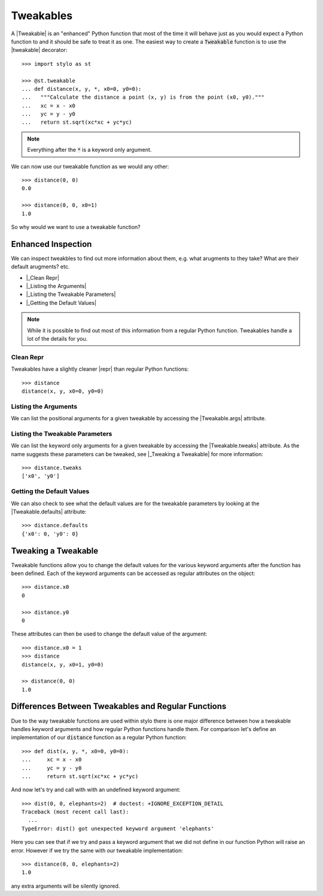.. _extend_tweakable:

Tweakables
==========

A |Tweakable| is an "enhanced" Python function that most of the time it will
behave just as you would expect a Python function to and it should be safe to
treat it as one. The easiest way to create a :code:`Tweakable` function is to
use the |tweakable| decorator::

   >>> import stylo as st

   >>> @st.tweakable
   ... def distance(x, y, *, x0=0, y0=0):
   ...   """Calculate the distance a point (x, y) is from the point (x0, y0)."""
   ...   xc = x - x0
   ...   yc = y - y0
   ...   return st.sqrt(xc*xc + yc*yc)

.. note::

   Everything after the :code:`*` is a keyword only argument.

We can now use our tweakable function as we would any other::

   >>> distance(0, 0)
   0.0

   >>> distance(0, 0, x0=1)
   1.0

So why would we want to use a tweakable function?

.. _extend_tweakable_inspect:

Enhanced Inspection
-------------------

We can inspect tweakbles to find out more information about them, e.g. what
arugments to they take? What are their default arugments? etc.

- |_Clean Repr|
- |_Listing the Arguments|
- |_Listing the Tweakable Parameters|
- |_Getting the Default Values|

.. note::

   While it is possible to find out most of this information from a regular
   Python function. Tweakables handle a lot of the details for you.

.. _extend_tweakable_inspect_repr:

Clean Repr
^^^^^^^^^^

Tweakables have a slightly cleaner |repr| than regular Python functions::

   >>> distance
   distance(x, y, x0=0, y0=0)

.. _extend_tweakable_inspect_args:

Listing the Arguments
^^^^^^^^^^^^^^^^^^^^^

We can list the positional arguments for a given tweakable by accessing the
|Tweakable.args| attribute.

.. doctest:: extend-tweakable

   >>> distance.args
   ['x', 'y']

.. _extend_tweakable_inspect_tweaks:

Listing the Tweakable Parameters
^^^^^^^^^^^^^^^^^^^^^^^^^^^^^^^^

We can list the keyword only arguments for a given tweakable by accessing the
|Tweakable.tweaks| attribute. As the name suggests these parameters can be
tweaked, see |_Tweaking a Tweakable| for more information::

   >>> distance.tweaks
   ['x0', 'y0']

.. _extend_tweakable_inspect_defaults:

Getting the Default Values
^^^^^^^^^^^^^^^^^^^^^^^^^^

We can also check to see what the default values are for the tweakable
parameters by looking at the |Tweakable.defaults| attribute::

   >>> distance.defaults
   {'x0': 0, 'y0': 0}

.. _extend_tweakable_tweak:

Tweaking a Tweakable
--------------------

Tweakable functions allow you to change the default values for the various
keyword arguments after the function has been defined. Each of the keyword
arguments can be accessed as regular attributes on the object::

   >>> distance.x0
   0

   >>> distance.y0
   0

These attributes can then be used to change the default value of the argument::

   >>> distance.x0 = 1
   >>> distance
   distance(x, y, x0=1, y0=0)

   >> distance(0, 0)
   1.0

.. _extend_tweakable_difference:

Differences Between Tweakables and Regular Functions
----------------------------------------------------

Due to the way tweakable functions are used within stylo there is one major
difference between how a tweakable handles keyword arguments and how regular
Python functions handle them. For comparison let's define an implementation of
our :code:`distance` function as a regular Python function::

   >>> def dist(x, y, *, x0=0, y0=0):
   ...     xc = x - x0
   ...     yc = y - y0
   ...     return st.sqrt(xc*xc + yc*yc)

And now let's try and call with with an undefined keyword argument::

   >>> dist(0, 0, elephants=2)  # doctest: +IGNORE_EXCEPTION_DETAIL
   Traceback (most recent call last):
     ...
   TypeError: dist() got unexpected keyword argument 'elephants'

Here you can see that if we try and pass a keyword argument that we did not
define in our function Python will raise an error. However if we try the same
with our tweakable implementation::

   >>> distance(0, 0, elephants=2)
   1.0

any extra arguments will be silently ignored.

.. |_Clean Repr| replace:: :ref:`extend_tweakable_inspect_repr`
.. |_Getting the Default Values| replace:: :ref:`extend_tweakable_inspect_defaults`
.. |_Listing the Arguments| replace:: :ref:`extend_tweakable_inspect_args`
.. |_Listing the Tweakable Parameters| replace:: :ref:`extend_tweakable_inspect_tweaks`
.. |_Tweaking a Tweakable| replace:: :ref:`extend_tweakable_tweak`
